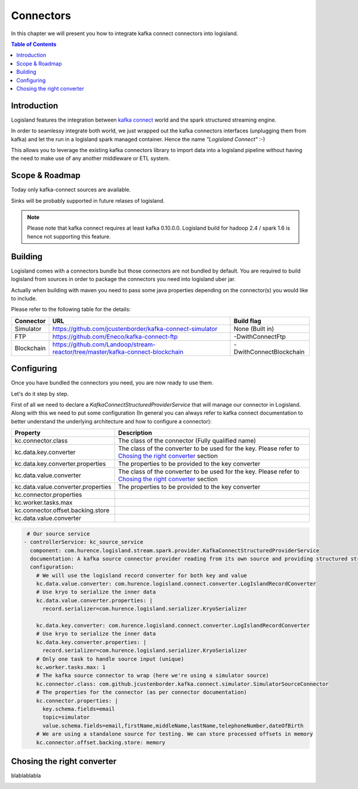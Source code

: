 
Connectors
==========

In this chapter we will present you how to integrate kafka connect connectors into logisland.

.. contents:: Table of Contents


Introduction
------------

Logisland features the integration between `kafka connect <https://www.confluent.io/product/connectors/>`_ world and the spark structured streaming engine.

In order to seamlessy integrate both world, we just wrapped out the kafka connectors interfaces (unplugging them from kafka) and let the run in a logisland spark managed container. Hence the name *"Logisland Connect"* :-)


This allows you to leverage the existing kafka connectors library to import data into a logisland pipeline without having the need to make use of any another middleware or ETL system.

Scope & Roadmap
---------------

Today only kafka-connect sources are available.

Sinks will be probably supported in future relases of logisland.

.. note::
 Please note that kafka connect requires at least kafka 0.10.0.0. Logisland build for hadoop 2.4 / spark 1.6 is hence not supporting this feature.


Building
--------

Logisland comes with a connectors bundle but those connectors are not bundled by default. You are required to build logisland from sources in order to package the connectors you need into logisland uber jar.

Actually when building with maven you need to pass some java properties depending on the connector(s) you would like to include.

Please refer to the following table for the details:


+--------------------------+----------------------------------------------------------------------------------+------------------------------+
| Connector                | URL                                                                              |  Build flag                  |
+==========================+=========================+========================================================+==============================+
| Simulator                | https://github.com/jcustenborder/kafka-connect-simulator                         | None (Built in)              |
+--------------------------+-------------------------+--------------------------------------------------------+------------------------------+
| FTP                      | https://github.com/Eneco/kafka-connect-ftp                                       | -DwithConnectFtp             |
+--------------------------+----------------------------------------------------------------------------------+------------------------------+
| Blockchain               | https://github.com/Landoop/stream-reactor/tree/master/kafka-connect-blockchain   | -DwithConnectBlockchain      |
+--------------------------+----------------------------------------------------------------------------------+------------------------------+


Configuring
-----------

Once you have bundled the connectors you need, you are now ready to use them.

Let's do it step by step.

First of all we need to declare a *KafkaConnectStructuredProviderService* that will manage our connector in Logisland.
Along with this we need to put some configuration (In general you can always refer to kafka connect documentation to better understand the underlying architecture and how to configure a connector):


+-------------------------------------------+----------------------------------------------------------+
| Property                                  |    Description                                           |
+===========================================+==========================================================+
|  kc.connector.class                       | The class of the connector (Fully qualified name)        |
+-------------------------------------------+----------------------------------------------------------+
|  kc.data.key.converter                    | The class of the converter to be used for the key.       |
|                                           | Please refer to `Chosing the right converter`_ section   |
+-------------------------------------------+----------------------------------------------------------+
|  kc.data.key.converter.properties         | The properties to be provided to the key converter       |
|                                           |                                                          |
+-------------------------------------------+----------------------------------------------------------+
|  kc.data.value.converter                  | The class of the converter to be used for the key.       |
|                                           | Please refer to `Chosing the right converter`_ section   |
+-------------------------------------------+----------------------------------------------------------+
|  kc.data.value.converter.properties       | The properties to be provided to the key converter       |
|                                           |                                                          |
+-------------------------------------------+----------------------------------------------------------+
|  kc.connector.properties                  |                                                          |
+-------------------------------------------+----------------------------------------------------------+
|  kc.worker.tasks.max                      |                                                          |
+-------------------------------------------+----------------------------------------------------------+
|  kc.connector.offset.backing.store        |                                                          |
+-------------------------------------------+----------------------------------------------------------+
|  kc.data.value.converter                  |                                                          |
+-------------------------------------------+----------------------------------------------------------+



.. code-block:: yaml

     # Our source service
    - controllerService: kc_source_service
      component: com.hurence.logisland.stream.spark.provider.KafkaConnectStructuredProviderService
      documentation: A kafka source connector provider reading from its own source and providing structured streaming to the underlying layer
      configuration:
        # We will use the logisland record converter for both key and value
        kc.data.value.converter: com.hurence.logisland.connect.converter.LogIslandRecordConverter
        # Use kryo to serialize the inner data
        kc.data.value.converter.properties: |
          record.serializer=com.hurence.logisland.serializer.KryoSerializer

        kc.data.key.converter: com.hurence.logisland.connect.converter.LogIslandRecordConverter
        # Use kryo to serialize the inner data
        kc.data.key.converter.properties: |
          record.serializer=com.hurence.logisland.serializer.KryoSerializer
        # Only one task to handle source input (unique)
        kc.worker.tasks.max: 1
        # The kafka source connector to wrap (here we're using a simulator source)
        kc.connector.class: com.github.jcustenborder.kafka.connect.simulator.SimulatorSourceConnector
        # The properties for the connector (as per connector documentation)
        kc.connector.properties: |
          key.schema.fields=email
          topic=simulator
          value.schema.fields=email,firstName,middleName,lastName,telephoneNumber,dateOfBirth
        # We are using a standalone source for testing. We can store processed offsets in memory
        kc.connector.offset.backing.store: memory


Chosing the right converter
---------------------------

blablablabla

.. image:: /_static/logisland-workflow.cl ---